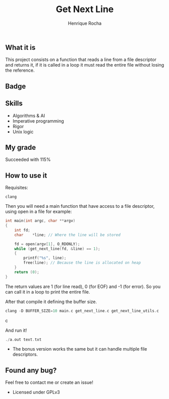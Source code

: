 #+TITLE: Get Next Line
#+AUTHOR: Henrique Rocha
#+DESCRIPTION: A function that reads a file descriptor per line.

** What it is
This project consists on a function that reads a line from a file descriptor and returns it, if it is called in a loop it must read the entire file without losing the reference.

** Badge
#+BEGIN_CENTER
[[https://game.42sp.org.br/static/assets/achievements/get_next_linem.png]]
#+END_CENTER

** Skills
- Algorithms & AI
- Imperative programming
- Rigor
- Unix logic

** My grade
Succeeded with 115%

** How to use it
Requisites:
#+begin_src
clang
#+end_src

Then you will need a main function that have access to a file descriptor, using open in a file for example:
#+BEGIN_SRC c
int main(int argc, char **argv)
{
	int	fd;
	char	*line; // Where the line will be stored

	fd = open(argv[1], O_RDONLY);
	while (get_next_line(fd, &line) == 1);
	{
		printf("%s", line);
		free(line); // Because the line is allocated on heap
	}
	return (0);
}
#+END_SRC
The return values are 1 (for line read), 0 (for EOF) and -1 (for error). So you can call it in a loop to print the entire file.

After that compile it defining the buffer size.
#+BEGIN_SRC c
clang -D BUFFER_SIZE=10 main.c get_next_line.c get_next_line_utils.c
#+END_SRC c

And run it!
#+BEGIN_SRC c
./a.out text.txt
#+END_SRC
- The bonus version works the same but it can handle multiple file descriptors.

** Found any bug?
Feel free to contact me or create an issue!

- Licensed under GPLv3
